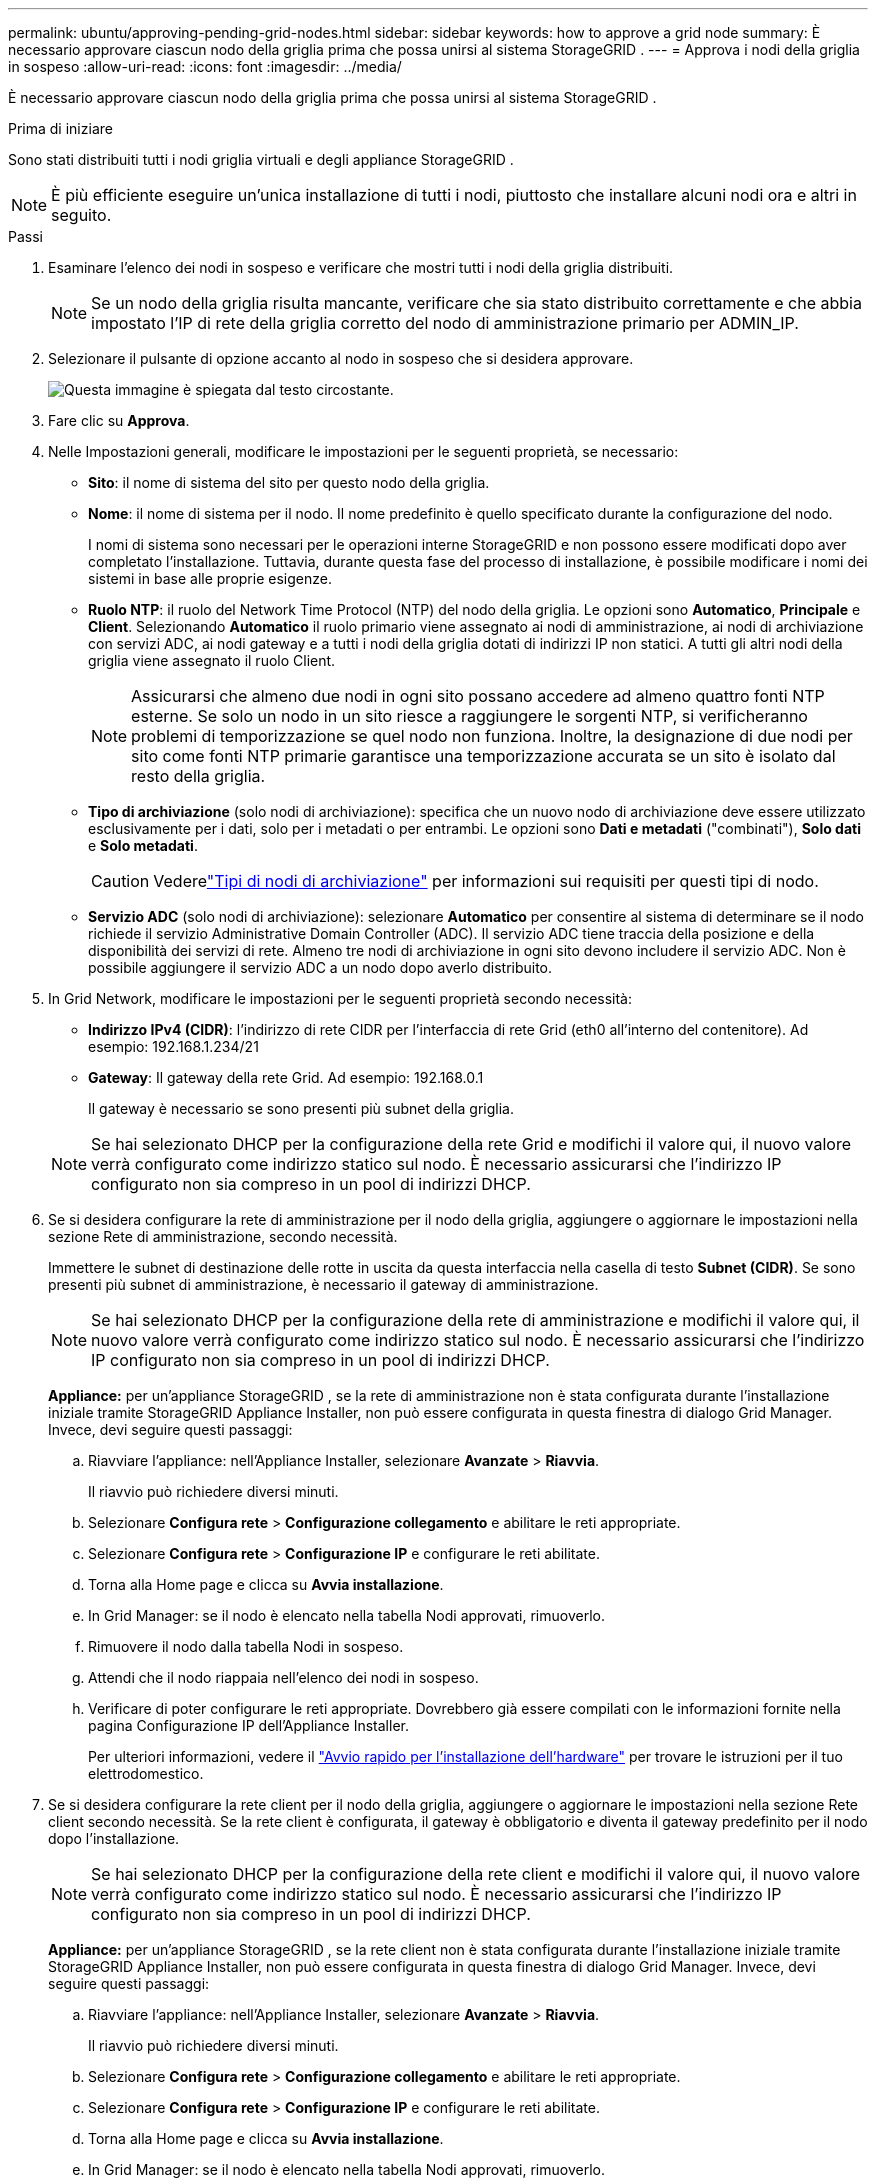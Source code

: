 ---
permalink: ubuntu/approving-pending-grid-nodes.html 
sidebar: sidebar 
keywords: how to approve a grid node 
summary: È necessario approvare ciascun nodo della griglia prima che possa unirsi al sistema StorageGRID . 
---
= Approva i nodi della griglia in sospeso
:allow-uri-read: 
:icons: font
:imagesdir: ../media/


[role="lead"]
È necessario approvare ciascun nodo della griglia prima che possa unirsi al sistema StorageGRID .

.Prima di iniziare
Sono stati distribuiti tutti i nodi griglia virtuali e degli appliance StorageGRID .


NOTE: È più efficiente eseguire un'unica installazione di tutti i nodi, piuttosto che installare alcuni nodi ora e altri in seguito.

.Passi
. Esaminare l'elenco dei nodi in sospeso e verificare che mostri tutti i nodi della griglia distribuiti.
+

NOTE: Se un nodo della griglia risulta mancante, verificare che sia stato distribuito correttamente e che abbia impostato l'IP di rete della griglia corretto del nodo di amministrazione primario per ADMIN_IP.

. Selezionare il pulsante di opzione accanto al nodo in sospeso che si desidera approvare.
+
image::../media/5_gmi_installer_grid_nodes_pending.gif[Questa immagine è spiegata dal testo circostante.]

. Fare clic su *Approva*.
. Nelle Impostazioni generali, modificare le impostazioni per le seguenti proprietà, se necessario:
+
** *Sito*: il nome di sistema del sito per questo nodo della griglia.
** *Nome*: il nome di sistema per il nodo.  Il nome predefinito è quello specificato durante la configurazione del nodo.
+
I nomi di sistema sono necessari per le operazioni interne StorageGRID e non possono essere modificati dopo aver completato l'installazione.  Tuttavia, durante questa fase del processo di installazione, è possibile modificare i nomi dei sistemi in base alle proprie esigenze.

** *Ruolo NTP*: il ruolo del Network Time Protocol (NTP) del nodo della griglia.  Le opzioni sono *Automatico*, *Principale* e *Client*.  Selezionando *Automatico* il ruolo primario viene assegnato ai nodi di amministrazione, ai nodi di archiviazione con servizi ADC, ai nodi gateway e a tutti i nodi della griglia dotati di indirizzi IP non statici.  A tutti gli altri nodi della griglia viene assegnato il ruolo Client.
+

NOTE: Assicurarsi che almeno due nodi in ogni sito possano accedere ad almeno quattro fonti NTP esterne.  Se solo un nodo in un sito riesce a raggiungere le sorgenti NTP, si verificheranno problemi di temporizzazione se quel nodo non funziona.  Inoltre, la designazione di due nodi per sito come fonti NTP primarie garantisce una temporizzazione accurata se un sito è isolato dal resto della griglia.

** *Tipo di archiviazione* (solo nodi di archiviazione): specifica che un nuovo nodo di archiviazione deve essere utilizzato esclusivamente per i dati, solo per i metadati o per entrambi.  Le opzioni sono *Dati e metadati* ("combinati"), *Solo dati* e *Solo metadati*.
+

CAUTION: Vederelink:../primer/what-storage-node-is.html#types-of-storage-nodes["Tipi di nodi di archiviazione"] per informazioni sui requisiti per questi tipi di nodo.

** *Servizio ADC* (solo nodi di archiviazione): selezionare *Automatico* per consentire al sistema di determinare se il nodo richiede il servizio Administrative Domain Controller (ADC). Il servizio ADC tiene traccia della posizione e della disponibilità dei servizi di rete. Almeno tre nodi di archiviazione in ogni sito devono includere il servizio ADC.  Non è possibile aggiungere il servizio ADC a un nodo dopo averlo distribuito.


. In Grid Network, modificare le impostazioni per le seguenti proprietà secondo necessità:
+
** *Indirizzo IPv4 (CIDR)*: l'indirizzo di rete CIDR per l'interfaccia di rete Grid (eth0 all'interno del contenitore).  Ad esempio: 192.168.1.234/21
** *Gateway*: Il gateway della rete Grid.  Ad esempio: 192.168.0.1
+
Il gateway è necessario se sono presenti più subnet della griglia.



+

NOTE: Se hai selezionato DHCP per la configurazione della rete Grid e modifichi il valore qui, il nuovo valore verrà configurato come indirizzo statico sul nodo.  È necessario assicurarsi che l'indirizzo IP configurato non sia compreso in un pool di indirizzi DHCP.

. Se si desidera configurare la rete di amministrazione per il nodo della griglia, aggiungere o aggiornare le impostazioni nella sezione Rete di amministrazione, secondo necessità.
+
Immettere le subnet di destinazione delle rotte in uscita da questa interfaccia nella casella di testo *Subnet (CIDR)*.  Se sono presenti più subnet di amministrazione, è necessario il gateway di amministrazione.

+

NOTE: Se hai selezionato DHCP per la configurazione della rete di amministrazione e modifichi il valore qui, il nuovo valore verrà configurato come indirizzo statico sul nodo.  È necessario assicurarsi che l'indirizzo IP configurato non sia compreso in un pool di indirizzi DHCP.

+
*Appliance:* per un'appliance StorageGRID , se la rete di amministrazione non è stata configurata durante l'installazione iniziale tramite StorageGRID Appliance Installer, non può essere configurata in questa finestra di dialogo Grid Manager.  Invece, devi seguire questi passaggi:

+
.. Riavviare l'appliance: nell'Appliance Installer, selezionare *Avanzate* > *Riavvia*.
+
Il riavvio può richiedere diversi minuti.

.. Selezionare *Configura rete* > *Configurazione collegamento* e abilitare le reti appropriate.
.. Selezionare *Configura rete* > *Configurazione IP* e configurare le reti abilitate.
.. Torna alla Home page e clicca su *Avvia installazione*.
.. In Grid Manager: se il nodo è elencato nella tabella Nodi approvati, rimuoverlo.
.. Rimuovere il nodo dalla tabella Nodi in sospeso.
.. Attendi che il nodo riappaia nell'elenco dei nodi in sospeso.
.. Verificare di poter configurare le reti appropriate.  Dovrebbero già essere compilati con le informazioni fornite nella pagina Configurazione IP dell'Appliance Installer.
+
Per ulteriori informazioni, vedere il https://docs.netapp.com/us-en/storagegrid-appliances/installconfig/index.html["Avvio rapido per l'installazione dell'hardware"^] per trovare le istruzioni per il tuo elettrodomestico.



. Se si desidera configurare la rete client per il nodo della griglia, aggiungere o aggiornare le impostazioni nella sezione Rete client secondo necessità.  Se la rete client è configurata, il gateway è obbligatorio e diventa il gateway predefinito per il nodo dopo l'installazione.
+

NOTE: Se hai selezionato DHCP per la configurazione della rete client e modifichi il valore qui, il nuovo valore verrà configurato come indirizzo statico sul nodo.  È necessario assicurarsi che l'indirizzo IP configurato non sia compreso in un pool di indirizzi DHCP.

+
*Appliance:* per un'appliance StorageGRID , se la rete client non è stata configurata durante l'installazione iniziale tramite StorageGRID Appliance Installer, non può essere configurata in questa finestra di dialogo Grid Manager.  Invece, devi seguire questi passaggi:

+
.. Riavviare l'appliance: nell'Appliance Installer, selezionare *Avanzate* > *Riavvia*.
+
Il riavvio può richiedere diversi minuti.

.. Selezionare *Configura rete* > *Configurazione collegamento* e abilitare le reti appropriate.
.. Selezionare *Configura rete* > *Configurazione IP* e configurare le reti abilitate.
.. Torna alla Home page e clicca su *Avvia installazione*.
.. In Grid Manager: se il nodo è elencato nella tabella Nodi approvati, rimuoverlo.
.. Rimuovere il nodo dalla tabella Nodi in sospeso.
.. Attendi che il nodo riappaia nell'elenco dei nodi in sospeso.
.. Verificare di poter configurare le reti appropriate.  Dovrebbero già essere compilati con le informazioni fornite nella pagina Configurazione IP dell'Appliance Installer.
+
Per informazioni su come installare gli apparecchi StorageGRID , vedere https://docs.netapp.com/us-en/storagegrid-appliances/installconfig/index.html["Avvio rapido per l'installazione dell'hardware"^] per trovare le istruzioni per il tuo elettrodomestico.



. Fare clic su *Salva*.
+
La voce del nodo della griglia viene spostata nell'elenco dei nodi approvati.

+
image::../media/7_gmi_installer_grid_nodes_approved.gif[Questa immagine è spiegata dal testo circostante.]

. Ripetere questi passaggi per ogni nodo della griglia in sospeso che si desidera approvare.
+
Devi approvare tutti i nodi che desideri nella griglia.  Tuttavia, puoi tornare a questa pagina in qualsiasi momento prima di fare clic su *Installa* nella pagina Riepilogo.  È possibile modificare le proprietà di un nodo della griglia approvato selezionando il relativo pulsante di opzione e facendo clic su *Modifica*.

. Una volta completata l'approvazione dei nodi della griglia, fare clic su *Avanti*.

